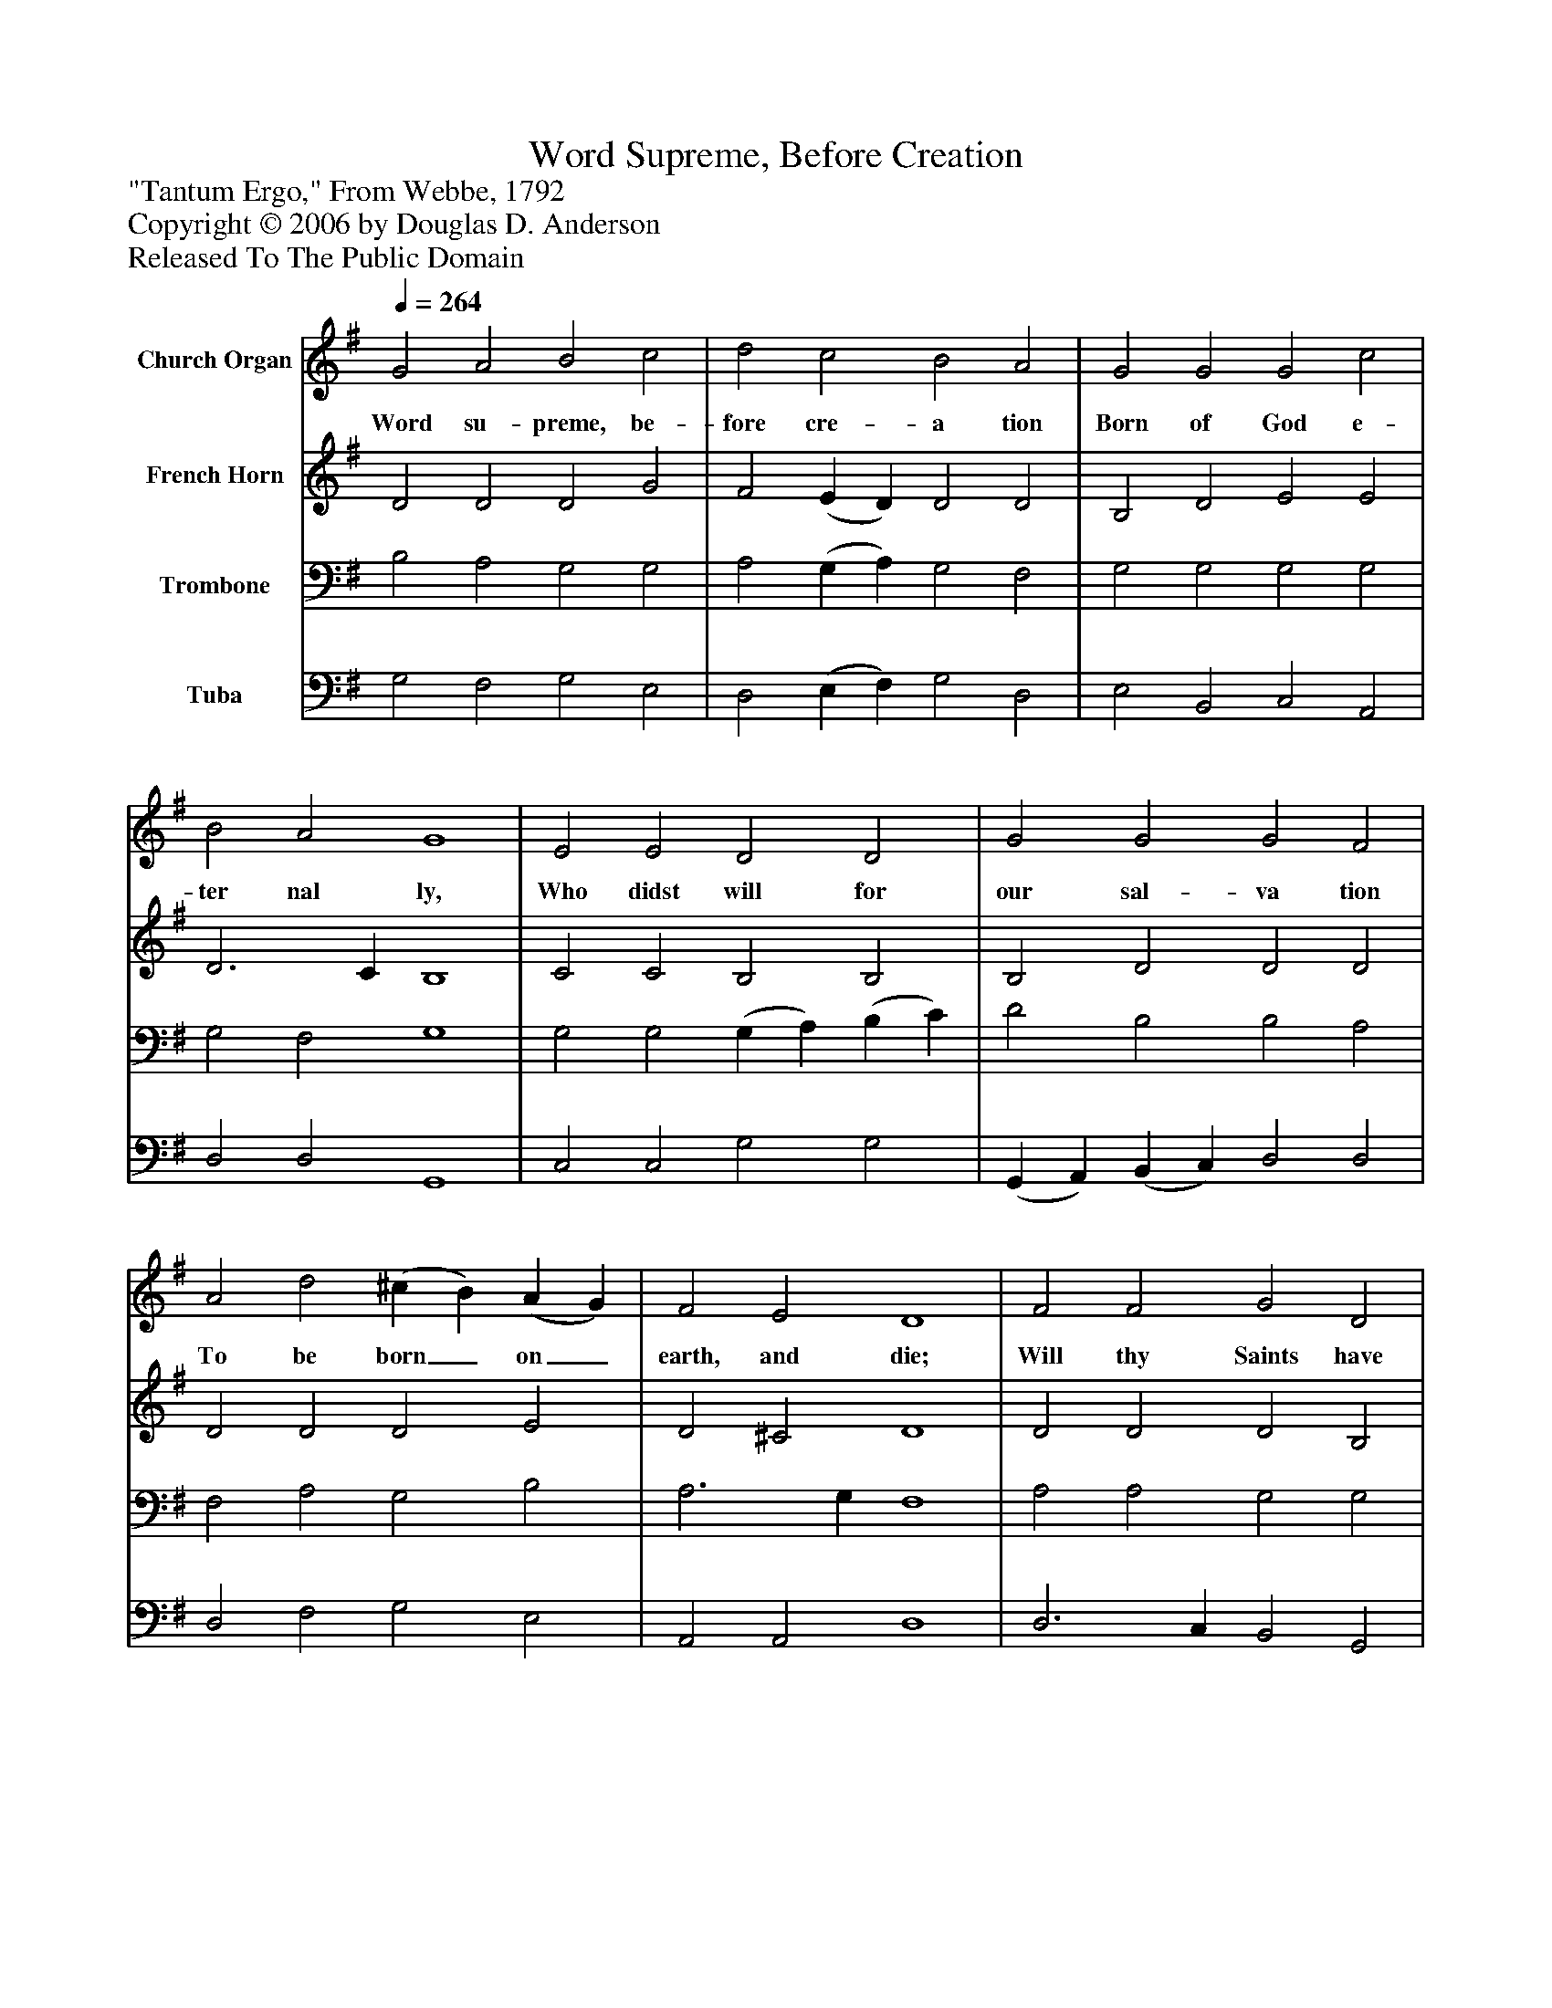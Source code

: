 %%abc-creator mxml2abc 1.4
%%abc-version 2.0
%%continueall true
%%titletrim true
%%titleformat A-1 T C1, Z-1, S-1
X: 0
T: Word Supreme, Before Creation
Z: "Tantum Ergo," From Webbe, 1792
Z: Copyright © 2006 by Douglas D. Anderson
Z: Released To The Public Domain
L: 1/4
M: none
Q: 1/4=264
V: P1 name="Church Organ"
%%MIDI program 1 19
V: P2 name="French Horn"
%%MIDI program 2 60
V: P3 name="Trombone"
%%MIDI program 3 57
V: P4 name="Tuba"
%%MIDI program 4 58
K: G
[V: P1]  G2 A2 B2 c2 | d2 c2 B2 A2 | G2 G2 G2 c2 | B2 A2 G4 | E2 E2 D2 D2 | G2 G2 G2 F2 | A2 d2 (^c B) (A G) | F2 E2 D4 | F2 F2 G2 D2 | E2 F2 G2 A2 | (B A) (G F) E2 c2 | B2 A2 G4|]
w: Word su- preme, be- fore cre- a tion Born of God e- ter nal ly, Who didst will for our sal- va tion To be born_ on_ earth, and die; Will thy Saints have kept their sta- tion, Watch-_ ing_ till thine hour drew nigh.
[V: P2]  D2 D2 D2 G2 | F2 (E D) D2 D2 | B,2 D2 E2 E2 | D3 C B,4 | C2 C2 B,2 B,2 | B,2 D2 D2 D2 | D2 D2 D2 E2 | D2 ^C2 D4 | D2 D2 D2 B,2 | E2 ^D2 E2 F2 | G2 D2 C2 E2 | D3 C B,4|]
[V: P3]  B,2 A,2 G,2 G,2 | A,2 (G, A,) G,2 F,2 | G,2 G,2 G,2 G,2 | G,2 F,2 G,4 | G,2 G,2 (G, A,) (B, C) | D2 B,2 B,2 A,2 | F,2 A,2 G,2 B,2 | A,3 G, F,4 | A,2 A,2 G,2 G,2 | G,2 B,2 B,2 D2 | D2 G,2 G,2 G,2 | G,2 F,2 G,4|]
[V: P4]  G,2 F,2 G,2 E,2 | D,2 (E, F,) G,2 D,2 | E,2 B,,2 C,2 A,,2 | D,2 D,2 G,,4 | C,2 C,2 G,2 G,2 | (G,, A,,) (B,, C,) D,2 D,2 | D,2 F,2 G,2 E,2 | A,,2 A,,2 D,4 | D,3 C, B,,2 G,,2 | C,2 B,,2 E,2 D,2 | G,2 B,,2 C,2 A,,2 | (B,, C,) D,2 G,,4|]

